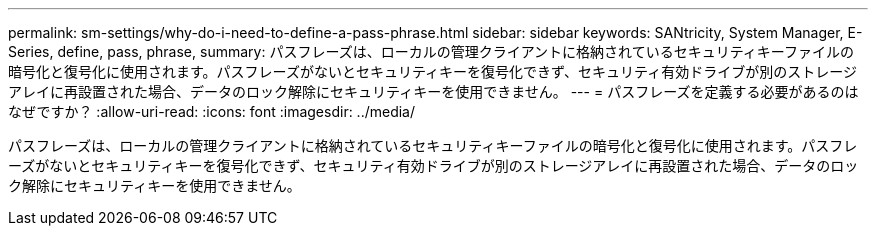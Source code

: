 ---
permalink: sm-settings/why-do-i-need-to-define-a-pass-phrase.html 
sidebar: sidebar 
keywords: SANtricity, System Manager, E-Series, define, pass, phrase, 
summary: パスフレーズは、ローカルの管理クライアントに格納されているセキュリティキーファイルの暗号化と復号化に使用されます。パスフレーズがないとセキュリティキーを復号化できず、セキュリティ有効ドライブが別のストレージアレイに再設置された場合、データのロック解除にセキュリティキーを使用できません。 
---
= パスフレーズを定義する必要があるのはなぜですか？
:allow-uri-read: 
:icons: font
:imagesdir: ../media/


[role="lead"]
パスフレーズは、ローカルの管理クライアントに格納されているセキュリティキーファイルの暗号化と復号化に使用されます。パスフレーズがないとセキュリティキーを復号化できず、セキュリティ有効ドライブが別のストレージアレイに再設置された場合、データのロック解除にセキュリティキーを使用できません。
